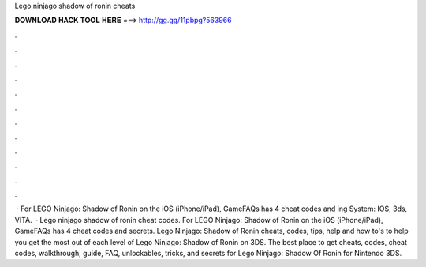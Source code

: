 Lego ninjago shadow of ronin cheats

𝐃𝐎𝐖𝐍𝐋𝐎𝐀𝐃 𝐇𝐀𝐂𝐊 𝐓𝐎𝐎𝐋 𝐇𝐄𝐑𝐄 ===> http://gg.gg/11pbpg?563966

.

.

.

.

.

.

.

.

.

.

.

.

 · For LEGO Ninjago: Shadow of Ronin on the iOS (iPhone/iPad), GameFAQs has 4 cheat codes and ing System: IOS, 3ds, VITA.  · Lego ninjago shadow of ronin cheat codes. For LEGO Ninjago: Shadow of Ronin on the iOS (iPhone/iPad), GameFAQs has 4 cheat codes and secrets. Lego Ninjago: Shadow of Ronin cheats, codes, tips, help and how to's to help you get the most out of each level of Lego Ninjago: Shadow of Ronin on 3DS. The best place to get cheats, codes, cheat codes, walkthrough, guide, FAQ, unlockables, tricks, and secrets for Lego Ninjago: Shadow Of Ronin for Nintendo 3DS.